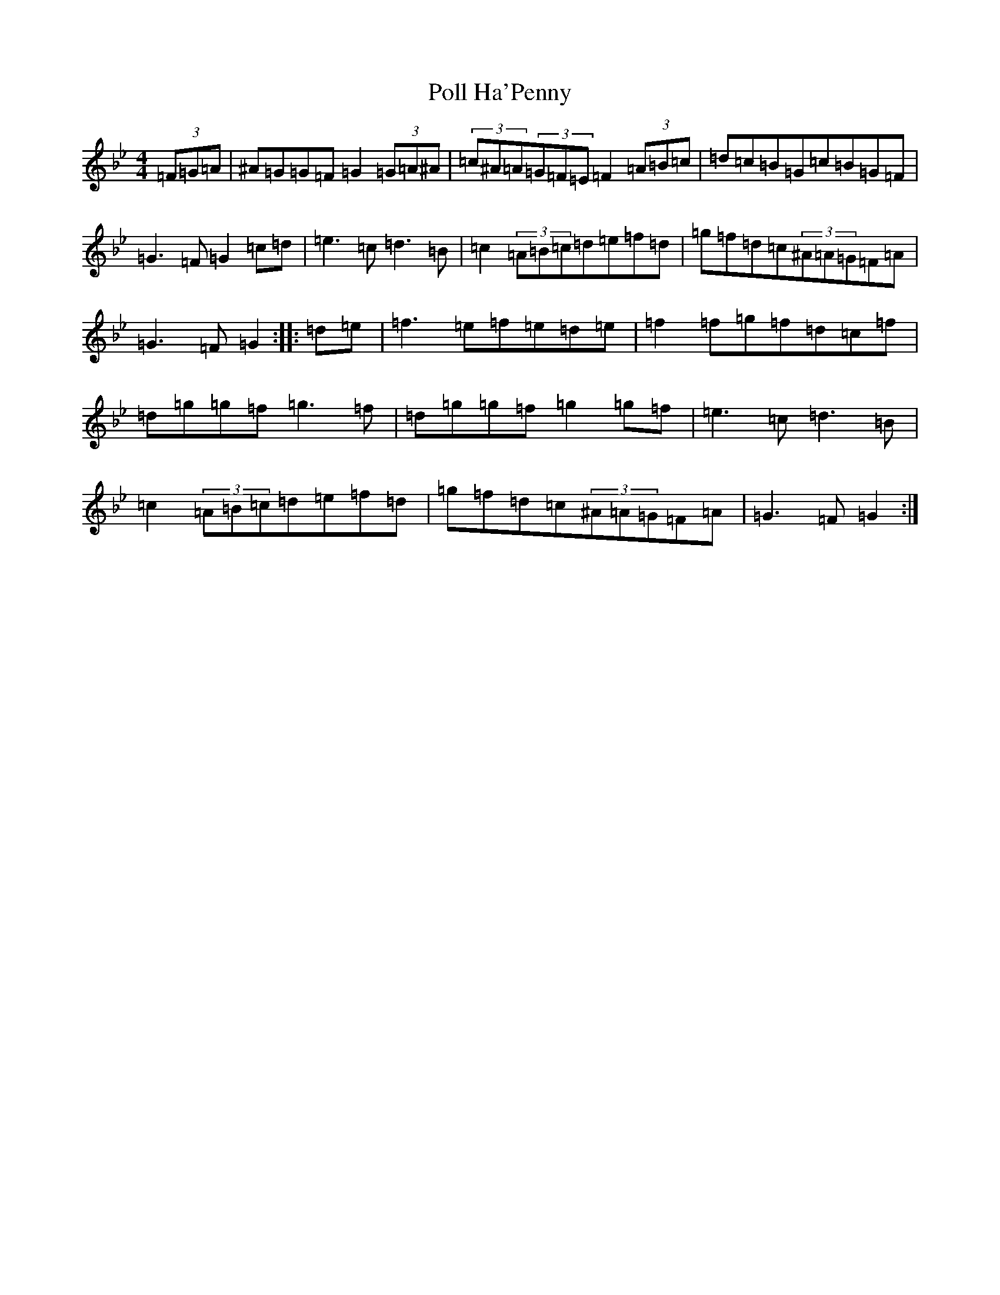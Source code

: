 X: 17255
T: Poll Ha'Penny
S: https://thesession.org/tunes/841#setting14006
Z: A Dorian
R: hornpipe
M:4/4
L:1/8
K: C Dorian
(3=F=G=A|^A=G=G=F=G2(3=G=A^A|(3=c^A=A(3=G=F=E=F2(3=A=B=c|=d=c=B=G=c=B=G=F|=G3=F=G2=c=d|=e3=c=d3=B|=c2(3=A=B=c=d=e=f=d|=g=f=d=c(3^A=A=G=F=A|=G3=F=G2:||:=d=e|=f3=e=f=e=d=e|=f2=f=g=f=d=c=f|=d=g=g=f=g3=f|=d=g=g=f=g2=g=f|=e3=c=d3=B|=c2(3=A=B=c=d=e=f=d|=g=f=d=c(3^A=A=G=F=A|=G3=F=G2:|